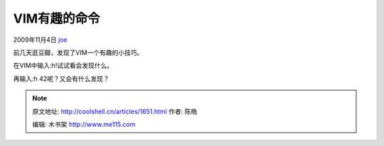 .. _articles1651:

VIM有趣的命令
=============

2009年11月4日 `joe <http://coolshell.cn/articles/author/joe>`__

前几天逛豆瓣，发现了VIM一个有趣的小技巧。

在VIM中输入:h!试试看会发现什么。

再输入:h 42呢？又会有什么发现？

.. |image6| image:: /coolshell/static/20140922102050209000.jpg

.. note::
    原文地址: http://coolshell.cn/articles/1651.html 
    作者: 陈皓 

    编辑: 木书架 http://www.me115.com